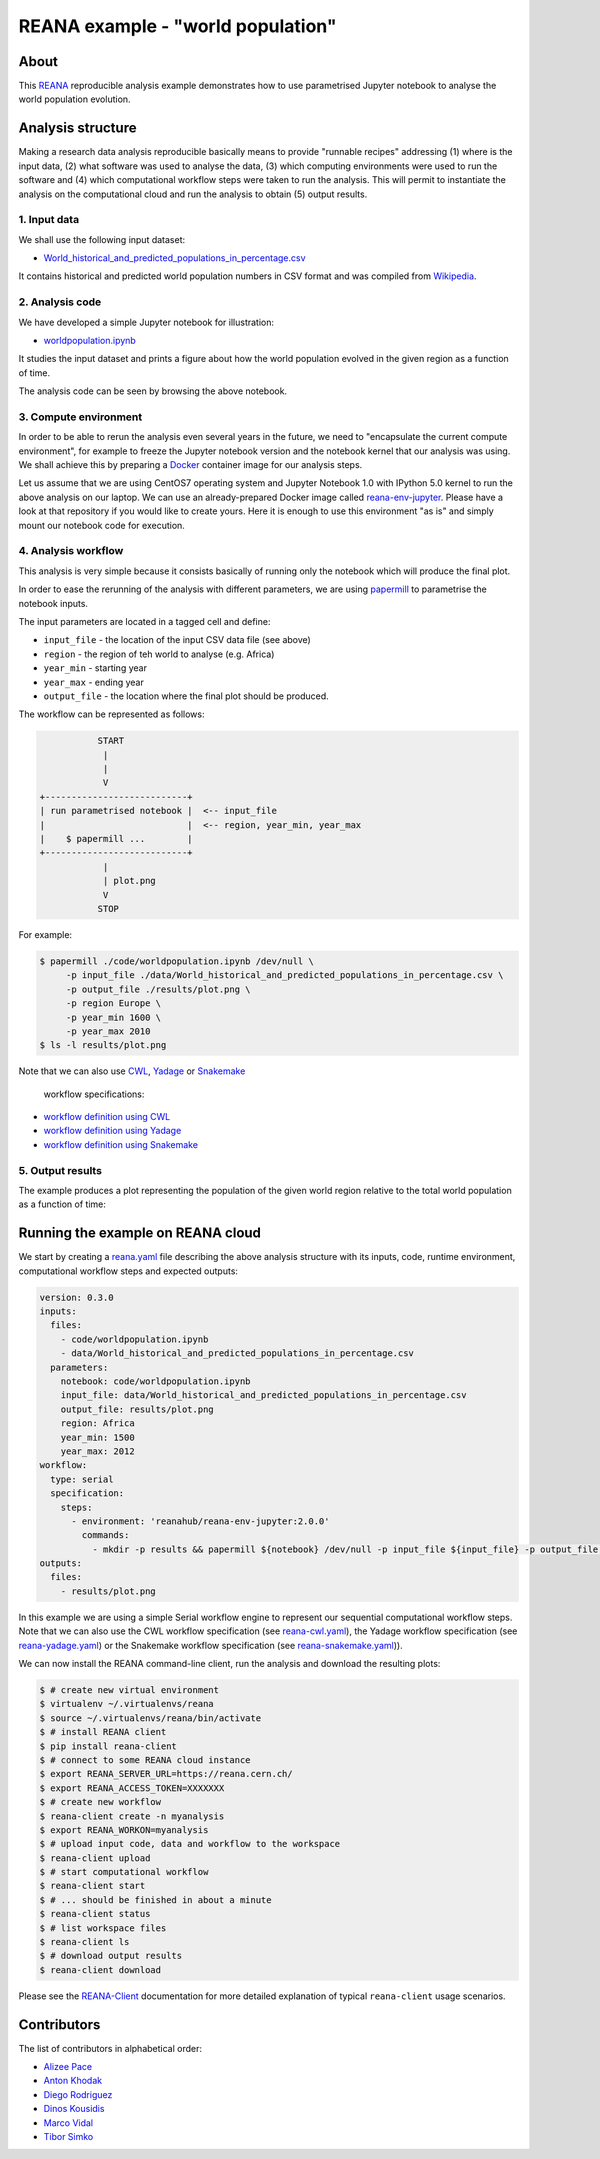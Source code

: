 ====================================
 REANA example - "world population"
====================================

.. image:: https://github.com/reanahub/reana-demo-worldpopulation/workflows/CI/badge.svg
   :target: https://github.com/reanahub/reana-demo-worldpopulation/actions

.. image:: https://badges.gitter.im/Join%20Chat.svg
   :target: https://gitter.im/reanahub/reana?utm_source=badge&utm_medium=badge&utm_campaign=pr-badge

.. image:: https://img.shields.io/github/license/reanahub/reana-demo-worldpopulation.svg
   :target: https://github.com/reanahub/reana-demo-worldpopulation/blob/master/LICENSE

About
=====

This `REANA <http://www.reana.io/>`_ reproducible analysis example demonstrates
how to use parametrised Jupyter notebook to analyse the world population
evolution.

Analysis structure
==================

Making a research data analysis reproducible basically means to provide
"runnable recipes" addressing (1) where is the input data, (2) what software was
used to analyse the data, (3) which computing environments were used to run the
software and (4) which computational workflow steps were taken to run the
analysis. This will permit to instantiate the analysis on the computational
cloud and run the analysis to obtain (5) output results.

1. Input data
-------------

We shall use the following input dataset:

- `World_historical_and_predicted_populations_in_percentage.csv <data/World_historical_and_predicted_populations_in_percentage.csv>`_

It contains historical and predicted world population numbers in CSV format and
was compiled from `Wikipedia <https://en.wikipedia.org/wiki/World_population>`_.

2. Analysis code
----------------

We have developed a simple Jupyter notebook for illustration:

- `worldpopulation.ipynb <code/worldpopulation.ipynb>`_

It studies the input dataset and prints a figure about how the world population
evolved in the given region as a function of time.

The analysis code can be seen by browsing the above notebook.

3. Compute environment
----------------------

In order to be able to rerun the analysis even several years in the future, we
need to "encapsulate the current compute environment", for example to freeze the
Jupyter notebook version and the notebook kernel that our analysis was using. We
shall achieve this by preparing a `Docker <https://www.docker.com/>`_ container
image for our analysis steps.

Let us assume that we are using CentOS7 operating system and Jupyter Notebook
1.0 with IPython 5.0 kernel to run the above analysis on our laptop. We can use
an already-prepared Docker image called `reana-env-jupyter
<https://github.com/reanahub/reana-env-jupyter>`_. Please have a look at that
repository if you would like to create yours. Here it is enough to use this
environment "as is" and simply mount our notebook code for execution.

4. Analysis workflow
--------------------

This analysis is very simple because it consists basically of running only the
notebook which will produce the final plot.

In order to ease the rerunning of the analysis with different parameters, we are
using `papermill <https://github.com/nteract/papermill>`_ to parametrise the
notebook inputs.

The input parameters are located in a tagged cell and define:

- ``input_file`` - the location of the input CSV data file (see above)
- ``region`` - the region of teh world to analyse (e.g. Africa)
- ``year_min`` - starting year
- ``year_max`` - ending year
- ``output_file`` - the location where the final plot should be produced.

The workflow can be represented as follows:

.. code-block:: console

              START
               |
               |
               V
   +---------------------------+
   | run parametrised notebook |  <-- input_file
   |                           |  <-- region, year_min, year_max
   |    $ papermill ...        |
   +---------------------------+
               |
               | plot.png
               V
              STOP

For example:

.. code-block:: console

    $ papermill ./code/worldpopulation.ipynb /dev/null \
         -p input_file ./data/World_historical_and_predicted_populations_in_percentage.csv \
         -p output_file ./results/plot.png \
         -p region Europe \
         -p year_min 1600 \
         -p year_max 2010
    $ ls -l results/plot.png

Note that we can also use `CWL <http://www.commonwl.org/v1.0/>`_, `Yadage
<https://github.com/diana-hep/yadage>`_ or `Snakemake <https://snakemake.github.io>`_
 workflow specifications:

- `workflow definition using CWL <workflow/cwl/worldpopulation.cwl>`_
- `workflow definition using Yadage <workflow/yadage/workflow.yaml>`_
- `workflow definition using Snakemake <workflow/snakemake/Snakefile>`_


5. Output results
-----------------

The example produces a plot representing the population of the given world
region relative to the total world population as a function of time:

.. figure:: https://raw.githubusercontent.com/reanahub/reana-demo-worldpopulation/master/docs/plot.png
   :alt: plot.png
   :align: center

Running the example on REANA cloud
==================================

We start by creating a `reana.yaml <reana.yaml>`_ file describing the above
analysis structure with its inputs, code, runtime environment, computational
workflow steps and expected outputs:

.. code-block:: yaml

    version: 0.3.0
    inputs:
      files:
        - code/worldpopulation.ipynb
        - data/World_historical_and_predicted_populations_in_percentage.csv
      parameters:
        notebook: code/worldpopulation.ipynb
        input_file: data/World_historical_and_predicted_populations_in_percentage.csv
        output_file: results/plot.png
        region: Africa
        year_min: 1500
        year_max: 2012
    workflow:
      type: serial
      specification:
        steps:
          - environment: 'reanahub/reana-env-jupyter:2.0.0'
            commands:
              - mkdir -p results && papermill ${notebook} /dev/null -p input_file ${input_file} -p output_file ${output_file} -p region ${region} -p year_min ${year_min} -p year_max ${year_max}
    outputs:
      files:
        - results/plot.png

In this example we are using a simple Serial workflow engine to represent our
sequential computational workflow steps. Note that we can also use the CWL
workflow specification (see `reana-cwl.yaml <reana-cwl.yaml>`_), the Yadage
workflow specification (see `reana-yadage.yaml <reana-yadage.yaml>`_) or the
Snakemake workflow specification (see `reana-snakemake.yaml <reana-snakemake.yaml>`_)).

We can now install the REANA command-line client, run the analysis and download
the resulting plots:

.. code-block:: console

    $ # create new virtual environment
    $ virtualenv ~/.virtualenvs/reana
    $ source ~/.virtualenvs/reana/bin/activate
    $ # install REANA client
    $ pip install reana-client
    $ # connect to some REANA cloud instance
    $ export REANA_SERVER_URL=https://reana.cern.ch/
    $ export REANA_ACCESS_TOKEN=XXXXXXX
    $ # create new workflow
    $ reana-client create -n myanalysis
    $ export REANA_WORKON=myanalysis
    $ # upload input code, data and workflow to the workspace
    $ reana-client upload
    $ # start computational workflow
    $ reana-client start
    $ # ... should be finished in about a minute
    $ reana-client status
    $ # list workspace files
    $ reana-client ls
    $ # download output results
    $ reana-client download

Please see the `REANA-Client <https://reana-client.readthedocs.io/>`_
documentation for more detailed explanation of typical ``reana-client`` usage
scenarios.

Contributors
============

The list of contributors in alphabetical order:

- `Alizee Pace <https://www.linkedin.com/in/aliz%C3%A9e-pace-516b4314b/>`_
- `Anton Khodak <https://orcid.org/0000-0003-3263-4553>`_
- `Diego Rodriguez <https://orcid.org/0000-0003-0649-2002>`_
- `Dinos Kousidis <https://orcid.org/0000-0002-4914-4289>`_
- `Marco Vidal <https://orcid.org/0000-0002-9363-4971>`_
- `Tibor Simko <https://orcid.org/0000-0001-7202-5803>`_
